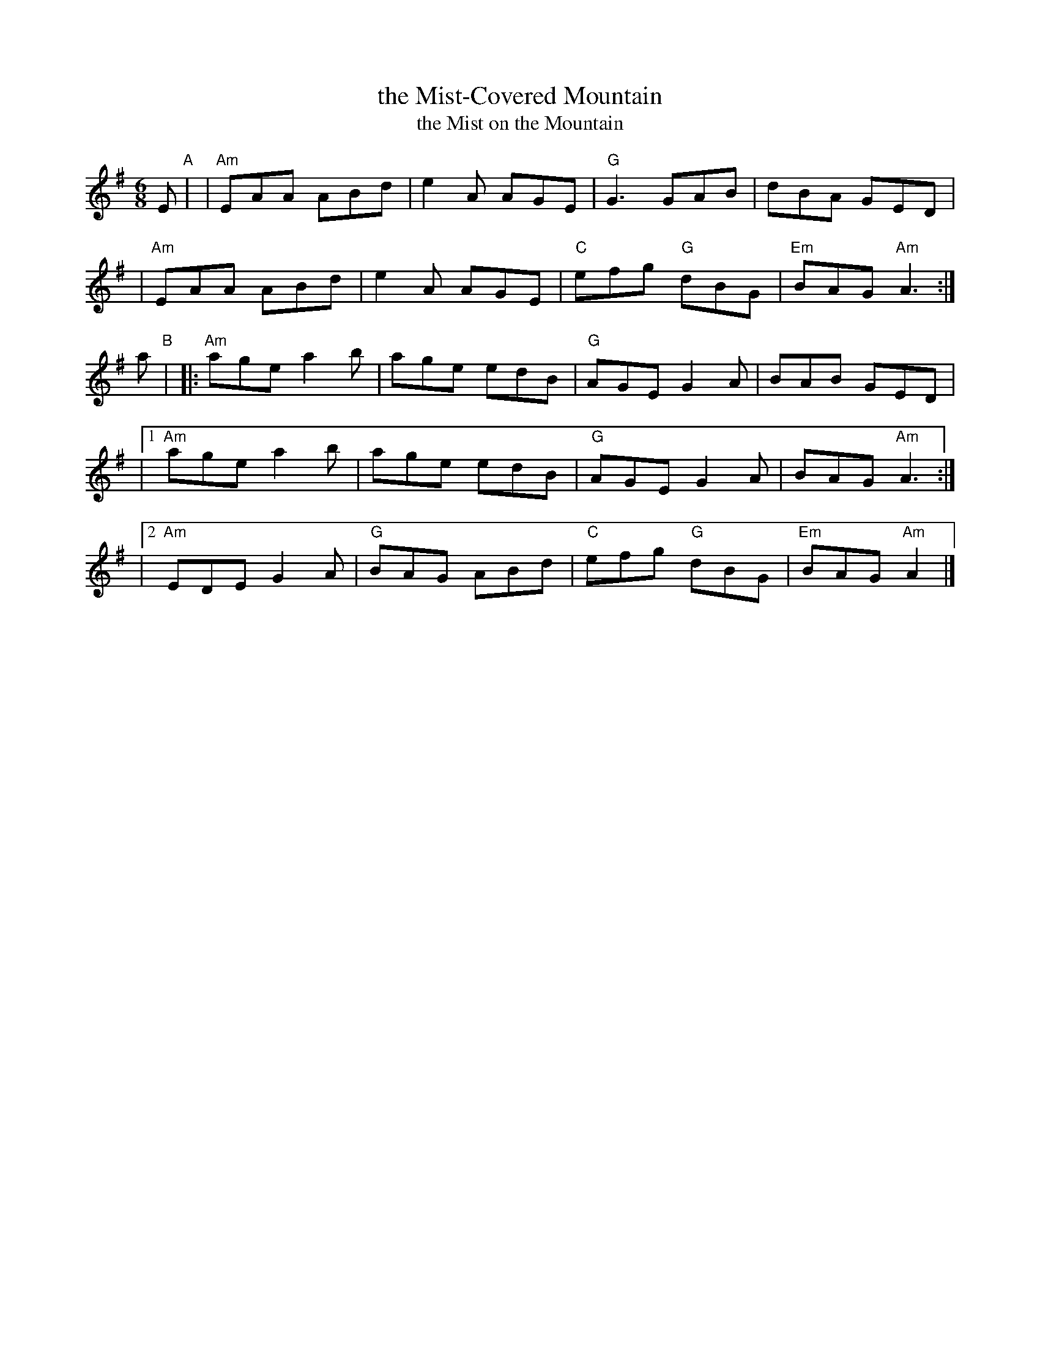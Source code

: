 X: 1
T: the Mist-Covered Mountain
T: the Mist on the Mountain
R: Jig
Z: John Chambers <jc:trillian.mit.edu>
S: handout at Roaring Jelly practice 2016-3-24
M: 6/8
L: 1/8
K: ADor
E "A"|\
| "Am"EAA ABd | e2A AGE | "G"G3 GAB | dBA GED |
| "Am"EAA ABd | e2A AGE | "C"efg "G"dBG | "Em"BAG "Am"A3 :|
a "B"|\
|: "Am"age a2b | age edB | "G"AGE G2A | BAB GED |
|[1 "Am"age a2b | age edB | "G"AGE G2A | BAG "Am"A3 :|
|[2 "Am"EDE G2A | "G"BAG ABd | "C"efg "G"dBG | "Em"BAG "Am"A2 |]
